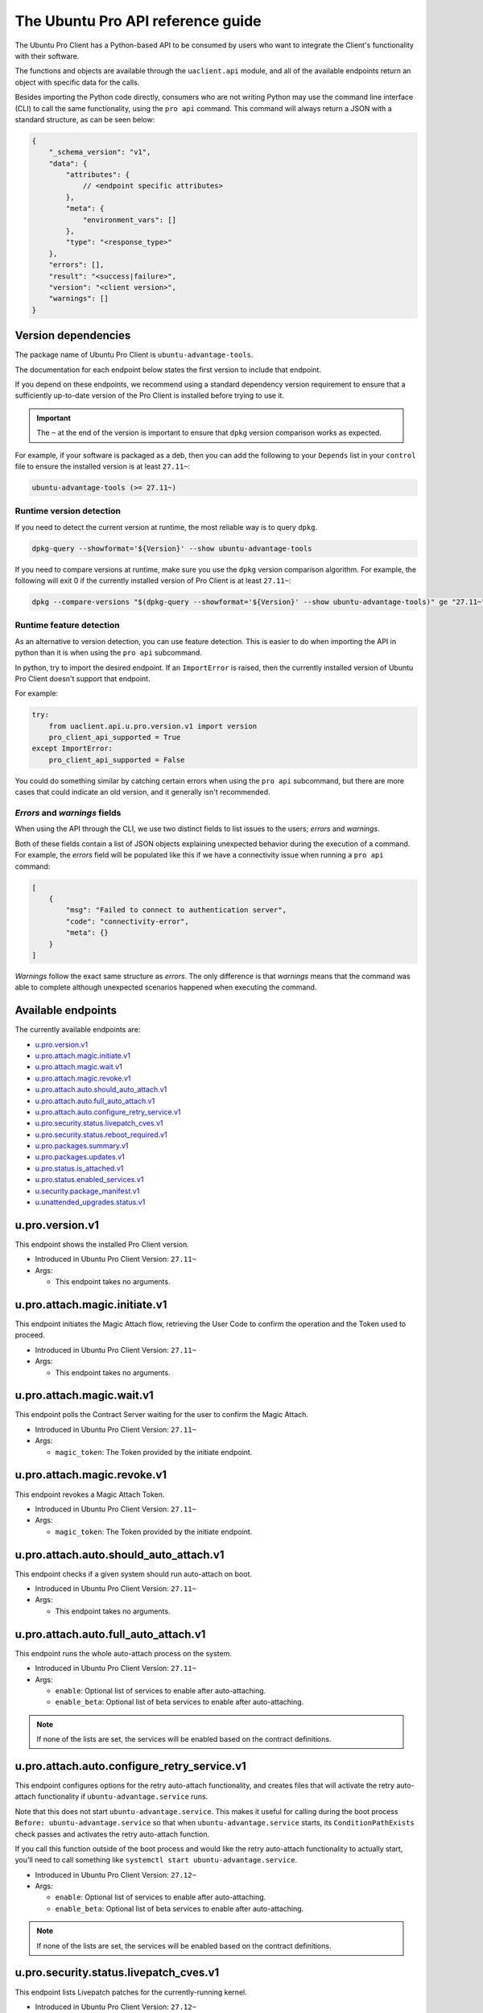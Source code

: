 .. _api:

The Ubuntu Pro API reference guide
**********************************

The Ubuntu Pro Client has a Python-based API to be consumed by users who want
to integrate the Client's functionality with their software.

The functions and objects are available through the ``uaclient.api`` module,
and all of the available endpoints return an object with specific data for the
calls.

Besides importing the Python code directly, consumers who are not writing
Python may use the command line interface (CLI) to call the same functionality,
using the ``pro api`` command. This command will always return a JSON with a
standard structure, as can be seen below:

.. code-block:: json

   {
       "_schema_version": "v1",
       "data": {
           "attributes": {
               // <endpoint specific attributes>
           },
           "meta": {
               "environment_vars": []
           },
           "type": "<response_type>"
       },
       "errors": [], 
       "result": "<success|failure>",
       "version": "<client version>", 
       "warnings": []
   }

Version dependencies
====================

The package name of Ubuntu Pro Client is ``ubuntu-advantage-tools``.

The documentation for each endpoint below states the first version to include
that endpoint.

If you depend on these endpoints, we recommend using a standard dependency
version requirement to ensure that a sufficiently up-to-date version of the Pro
Client is installed before trying to use it.

.. important::

   The ``~`` at the end of the version is important to ensure that ``dpkg``
   version comparison works as expected.

For example, if your software is packaged as a deb, then you can add the
following to your ``Depends`` list in your ``control`` file to ensure the
installed version is at least ``27.11~``:

.. code-block::

   ubuntu-advantage-tools (>= 27.11~)

Runtime version detection
-------------------------

If you need to detect the current version at runtime, the most reliable way is
to query ``dpkg``.

.. code-block:: bash

   dpkg-query --showformat='${Version}' --show ubuntu-advantage-tools

If you need to compare versions at runtime, make sure you use the ``dpkg``
version comparison algorithm. For example, the following will exit 0 if the
currently installed version of Pro Client is at least ``27.11~``:

.. code-block:: bash

   dpkg --compare-versions "$(dpkg-query --showformat='${Version}' --show ubuntu-advantage-tools)" ge "27.11~"

Runtime feature detection
-------------------------

As an alternative to version detection, you can use feature detection. This is
easier to do when importing the API in python than it is when using the
``pro api`` subcommand.

In python, try to import the desired endpoint. If an ``ImportError`` is raised,
then the currently installed version of Ubuntu Pro Client doesn't support that
endpoint.

For example:

.. code-block:: python

   try:
       from uaclient.api.u.pro.version.v1 import version
       pro_client_api_supported = True
   except ImportError:
       pro_client_api_supported = False

You could do something similar by catching certain errors when using the
``pro api`` subcommand, but there are more cases that could indicate an old
version, and it generally isn't recommended.

*Errors* and *warnings* fields
------------------------------

When using the API through the CLI, we use two distinct fields to list issues
to the users; *errors* and *warnings*.

Both of these fields contain a list of JSON objects explaining unexpected
behavior during the execution of a command. For example, the *errors* field
will be populated like this if we have a connectivity issue when running a
``pro api`` command:

.. code-block:: json

   [
       {
           "msg": "Failed to connect to authentication server",
           "code": "connectivity-error",
           "meta": {}
       }
   ]

*Warnings* follow the exact same structure as *errors*. The only difference is
that *warnings* means that the command was able to complete although unexpected
scenarios happened when executing the command.

Available endpoints
===================

The currently available endpoints are:

- `u.pro.version.v1`_
- `u.pro.attach.magic.initiate.v1`_
- `u.pro.attach.magic.wait.v1`_
- `u.pro.attach.magic.revoke.v1`_
- `u.pro.attach.auto.should_auto_attach.v1`_
- `u.pro.attach.auto.full_auto_attach.v1`_
- `u.pro.attach.auto.configure_retry_service.v1`_
- `u.pro.security.status.livepatch_cves.v1`_
- `u.pro.security.status.reboot_required.v1`_
- `u.pro.packages.summary.v1`_
- `u.pro.packages.updates.v1`_
- `u.pro.status.is_attached.v1`_
- `u.pro.status.enabled_services.v1`_
- `u.security.package_manifest.v1`_
- `u.unattended_upgrades.status.v1`_

u.pro.version.v1
================

This endpoint shows the installed Pro Client version.

- Introduced in Ubuntu Pro Client Version: ``27.11~``
- Args:

  - This endpoint takes no arguments.

.. tab-set::

   .. tab-item:: Python API interaction
      :sync: python

      - Calling from Python code:

        .. code-block:: python

           from uaclient.api.u.pro.version.v1 import version

           result = version()

      - Expected return object:

        - ``uaclient.api.u.pro.version.v1.VersionResult``

          .. list-table::
             :header-rows: 1

             * - Field Name
               - Type
               - Description
             * - ``installed_version``
               - *str*
               - The current installed version

      - Raised exceptions:

        - ``VersionError``: Raised if the Client cannot determine the version.

   .. tab-item:: CLI interaction
      :sync: CLI

      - Calling from the CLI:

        .. code-block:: bash

           pro api u.pro.version.v1

      - Expected attributes in JSON structure:

        .. code-block:: json

           {
              "installed_version":"<version>"
           }

u.pro.attach.magic.initiate.v1
==============================

This endpoint initiates the Magic Attach flow, retrieving the User Code to
confirm the operation and the Token used to proceed.

- Introduced in Ubuntu Pro Client Version: ``27.11~``
- Args:

  - This endpoint takes no arguments.

.. tab-set::

   .. tab-item:: Python API interaction
      :sync: python

      - Calling from Python code:

        .. code-block:: python

           from uaclient.api.u.pro.attach.magic.initiate.v1 import initiate

           result = initiate()

      - Expected return object:

        - ``uaclient.api.u.pro.attach.magic.initiate.v1.MagicAttachInitiateResult``

          .. list-table::
             :header-rows: 1

             * - Field Name
               - Type
               - Description
             * - ``user_code``
               - *str*
               - Code the user will see in the UI when confirming the Magic Attach
             * - ``token``
               - *str*
               - Magic Token used by the tooling to continue the operation
             * - ``expires``
               - *str*
               - Timestamp of the Magic Attach process expiration
             * - ``expires_in``
               - *int*
               - Seconds before the Magic Attach process expires

      - Raised exceptions:

        - ``ConnectivityError``: Raised if it is not possible to connect to the
          Contracts Server.
        - ``ContractAPIError``: Raised if there is an unexpected error in the
          Contracts Server interaction.
        - ``MagicAttachUnavailable``: Raised if the Magic Attach service is
          busy or unavailable at the moment.

   .. tab-item:: CLI interaction
      :sync: CLI

      - Calling from the CLI:

        .. code-block:: bash

           pro api u.pro.attach.magic.initiate.v1

      - Expected attributes in JSON structure:

        .. code-block:: json

           {
              "user_code":"<UI_code>",
              "token":"<magic_token>",
              "expires": "<yyyy-MM-dd>T<HH:mm:ss>.<TZ>",
              "expires_in": 600
           }

u.pro.attach.magic.wait.v1
==========================

This endpoint polls the Contract Server waiting for the user to confirm the
Magic Attach.

- Introduced in Ubuntu Pro Client Version: ``27.11~``
- Args:

  - ``magic_token``: The Token provided by the initiate endpoint.

.. tab-set::

   .. tab-item:: Python API interaction
      :sync: python

      - Calling from Python code:

        .. code-block:: python

           from uaclient.api.u.pro.attach.magic.wait.v1 import MagicAttachWaitOptions, wait

           options = MagicAttachWaitOptions(magic_token="<magic_token>")
           result = wait(options)

      - Expected return object:

        - ``uaclient.api.u.pro.attach.magic.wait.v1.MagicAttachWaitResult``

          .. list-table::
             :header-rows: 1

             * - Field Name
               - Type
               - Description
             * - ``user_code``
               - *str*
               - Code the user will see in the UI when confirming the Magic Attach
             * - ``token``
               - *str*
               - Magic Token used by the tooling to continue the operation
             * - ``expires``
               - *str*
               - Timestamp of the Magic Attach process expiration
             * - ``expires_in``
               - *int*
               - Seconds before the Magic Attach process expires
             * - ``contract_id``
               - *str*
               - ID of the contract the machine will be attached to
             * - ``contract_token``
               - *str*
               - The contract Token to attach the machine

      - Raised exceptions:

        - ``ConnectivityError``: Raised if it is not possible to connect to the
          Contracts Server.
        - ``ContractAPIError``: Raised if there is an unexpected error in the
          Contracts Server interaction.
        - ``MagicAttachTokenError``: Raised when an invalid/expired Token is
          sent.
        - ``MagicAttachUnavailable``: Raised if the Magic Attach service is
          busy or unavailable at the moment.

   .. tab-item:: CLI interaction
      :sync: CLI

      - Calling from the CLI:

        .. code-block:: bash

           pro api u.pro.attach.magic.wait.v1 --args magic_token=<magic_token>

      - Expected attributes in JSON structure:

        .. code-block:: json

           {
               "user_code":"<UI_code>",
               "token":"<magic_token>",
               "expires": "<yyyy-MM-dd>T<HH:mm:ss>.<TZ>",
               "expires_in": 500,
               "contract_id": "<Contract-ID>",
               "contract_token": "<attach_token>",
           }

u.pro.attach.magic.revoke.v1
============================

This endpoint revokes a Magic Attach Token.

- Introduced in Ubuntu Pro Client Version: ``27.11~``
- Args:

  - ``magic_token``: The Token provided by the initiate endpoint.

.. tab-set::

   .. tab-item:: Python API interaction
      :sync: python

      - Calling from Python code:

        .. code-block:: python

           from uaclient.api.u.pro.attach.magic.revoke.v1 import MagicAttachRevokeOptions, revoke

           options = MagicAttachWaitOptions(magic_token="<magic_token>")
           result = revoke(options)

      - Expected return object:

        - ``uaclient.api.u.pro.attach.magic.wait.v1.MagicAttachRevokeResult``

          No data present in the result.

      - Raised exceptions:

        - ``ConnectivityError``: Raised if it is not possible to connect to the
          Contracts Server.
        - ``ContractAPIError``: Raised if there is an unexpected error in the
          Contracts Server interaction.
        - ``MagicAttachTokenAlreadyActivated``: Raised when trying to revoke a
          Token which was already activated through the UI.
        - ``MagicAttachTokenError``: Raised when an invalid/expired Token is
          sent.
        - ``MagicAttachUnavailable``: Raised if the Magic Attach service is busy
          or unavailable at the moment.

   .. tab-item:: CLI interaction
      :sync: CLI

      - Calling from the CLI:

        .. code-block:: bash

           pro api u.pro.attach.magic.revoke.v1 --args magic_token=<token>

      - Expected attributes in JSON structure:

        .. code-block:: json

           {}

u.pro.attach.auto.should_auto_attach.v1
=======================================

This endpoint checks if a given system should run auto-attach on boot.

- Introduced in Ubuntu Pro Client Version: ``27.11~``
- Args:

  - This endpoint takes no arguments.

.. tab-set::

   .. tab-item:: Python API interaction
      :sync: python

      - Calling from Python code:

        .. code-block:: python

           from uaclient.api.u.pro.attach.auto.should_auto_attach.v1 import should_auto_attach

           result = should_auto_attach()

      - Expected return object:

        - ``uaclient.api.u.pro.attach.auto.should_auto_attach.v1.ShouldAutoAttachResult``

          .. list-table::
             :header-rows: 1

             * - Field Name
               - Type
               - Description
             * - ``should_auto_attach``
               - *bool*
               - True if the system should run auto-attach on boot

      - Raised exceptions:

        - No exceptions raised by this endpoint.

   .. tab-item:: CLI interaction
      :sync: CLI

      - Calling from the CLI:

        .. code-block:: bash

           pro api u.pro.attach.auto.should_auto_attach.v1

      - Expected attributes in JSON structure:

        .. code-block:: json

           {
               "should_auto_attach": false
           }

u.pro.attach.auto.full_auto_attach.v1
=====================================

This endpoint runs the whole auto-attach process on the system.

- Introduced in Ubuntu Pro Client Version: ``27.11~``
- Args:

  - ``enable``: Optional list of services to enable after auto-attaching.
  - ``enable_beta``: Optional list of beta services to enable after auto-attaching.

.. note::

   If none of the lists are set, the services will be enabled based on the
   contract definitions.

.. tab-set::

   .. tab-item:: Python API interaction
      :sync: python

      - Calling from Python code:

        .. code-block:: python

           from uaclient.api.u.pro.attach.auto.full_auto_attach.v1 import full_auto_attach, FullAutoAttachOptions

           options = FullAutoAttachOptions(enable=["<service1>", "<service2>"], enable_beta=["<beta_service3>"])
           result = full_auto_attach(options)

      - Expected return object:

        - ``uaclient.api.u.pro.attach.auto.full_auto_attach.v1.FullAutoAttachResult``

          No data present in the result.

      - Raised exceptions

        - ``AlreadyAttachedError``: Raised if running on a machine which is
          already attached to a Pro subscription.
        - ``AutoAttachDisabledError``: Raised if ``disable_auto_attach: true``
          in ``uaclient.conf``.
        - ``ConnectivityError``: Raised if it is not possible to connect to the
          Contracts Server.
        - ``ContractAPIError``: Raised if there is an unexpected error in the
          Contracts Server interaction.
        - ``EntitlementsNotEnabledError``: Raised if the Client fails to enable
          any of the entitlements (whether present in any of the lists or
          listed in the contract).
        - ``LockHeldError``: Raised if another Client process is holding the
          lock on the machine.
        - ``NonAutoAttachImageError``: Raised if the cloud where the system is
          running does not support auto-attach.
        - ``UserFacingError``: Raised if:

          - The Client is unable to determine which cloud the system is running
            on. 
          - The image where the Client is running does not support auto-attach.

   .. tab-item:: CLI interaction
      :sync: CLI

      - Calling from the CLI:

        This endpoint currently has no CLI support. Only the Python-based
        version is available.

u.pro.attach.auto.configure_retry_service.v1
============================================

This endpoint configures options for the retry auto-attach functionality, and
creates files that will activate the retry auto-attach functionality if
``ubuntu-advantage.service`` runs.

Note that this does not start ``ubuntu-advantage.service``. This makes it useful
for calling during the boot process ``Before: ubuntu-advantage.service`` so that
when ``ubuntu-advantage.service`` starts, its ``ConditionPathExists`` check
passes and activates the retry auto-attach function.

If you call this function outside of the boot process and would like the retry
auto-attach functionality to actually start, you'll need to call something
like ``systemctl start ubuntu-advantage.service``.

- Introduced in Ubuntu Pro Client Version: ``27.12~``
- Args:

  - ``enable``: Optional list of services to enable after auto-attaching.
  - ``enable_beta``: Optional list of beta services to enable after
    auto-attaching.

.. note::

   If none of the lists are set, the services will be enabled based on the
   contract definitions.

.. tab-set::

   .. tab-item:: Python API interaction
      :sync: python

      - Calling from Python code:

        .. code-block:: python

           from uaclient.api.u.pro.attach.auto.configure_retry_service.v1 import configure_retry_service, ConfigureRetryServiceOptions

           options = ConfigureRetryServiceOptions(enable=["<service1>", "<service2>"], enable_beta=["<beta_service3>"])
           result = configure_retry_service(options)

      - Expected return object:

        - ``uaclient.api.u.pro.attach.auto.configure_retry_service.v1.ConfigureRetryServiceResult``

          No data present in the result.

      - Raised exceptions:

        - No exceptions raised by this endpoint.

   .. tab-item:: CLI interaction
      :sync: CLI

      - Calling from the CLI:

        - This endpoint currently has no CLI support. Only the Python-based
          version is available.

u.pro.security.status.livepatch_cves.v1
=======================================

This endpoint lists Livepatch patches for the currently-running kernel.

- Introduced in Ubuntu Pro Client Version: ``27.12~``
- Args:

  - This endpoint takes no arguments.

.. tab-set::

   .. tab-item:: Python API interaction
      :sync: python

      - Calling from Python code:

        .. code-block:: python

           from uaclient.api.u.pro.security.status.livepatch_cves.v1 import livepatch_cves

           result = livepatch_cves()

      - Expected return object:

        - ``uaclient.api.u.pro.security.status.livepatch_cves.v1.LivepatchCVEsResult``

          .. list-table::
             :header-rows: 1

             * - Field Name
               - Type
               - Description
             * - ``fixed_cves``
               - *list(LivepatchCVEObject)*
               - List of Livepatch patches for the given system

        - ``uaclient.api.u.pro.security.status.livepatch_cves.v1.LivepatchCVEObject``

          .. list-table::
             :header-rows: 1

             * - Field Name
               - Type
               - Description
             * - ``name``
               - *str*
               - Name (ID) of the CVE
             * - ``patched``
               - *bool*
               - Livepatch has patched the CVE

      - Raised exceptions:

        - No exceptions raised by this endpoint.

   .. tab-item:: CLI interaction
      :sync: CLI

      - Calling from the CLI:

        .. code-block:: bash

           pro api u.pro.security.status.livepatch_cves.v1

      - Expected attributes in JSON structure:

      .. code-block:: json

         {
             "fixed_cves":[
                 {
                     "name": "<CVE Name>",
                     "patched": true
                 },
                 {
                     "name": "<Other CVE Name>",
                     "patched": false
                 },
             ], 
         }

u.pro.security.status.reboot_required.v1
========================================

This endpoint informs if the system should be rebooted or not. Possible outputs
are:

#. ``yes``: The system should be rebooted.
#. ``no``: There is no need to reboot the system.
#. ``yes-kernel-livepatches-applied``: There are Livepatch patches applied to 
   the current kernel, but a reboot is required for an update to take place.
   This reboot can wait until the next maintenance window.

- Introduced in Ubuntu Pro Client Version: ``27.12~``
- Args:

  - This endpoint takes no arguments.

.. tab-set::

   .. tab-item:: Python API interaction
      :sync: python

      - Calling from Python code:

        .. code-block:: python

           from uaclient.api.u.pro.security.status.reboot_required.v1 import reboot_required

           result = reboot_required()

      - Expected return object:

        - ``uaclient.api.u.pro.security.status.reboot_required.v1.RebootRequiredResult``

          .. list-table::
             :header-rows: 1

             * - Field Name
               - Type
               - Description
             * - ``reboot_required``
               - *str*
               - One of the descriptive strings indicating if the system should
                 be rebooted

      - Raised exceptions:

        - No exceptions raised by this endpoint.

   .. tab-item:: CLI interaction
      :sync: CLI

      - Calling from the CLI:

        .. code-block:: bash

           pro api u.pro.security.status.reboot_required.v1

      - Expected attributes in JSON structure:

        .. code-block:: json

           {
               "reboot_required": "yes|no|yes-kernel-livepatches-applied"
           }

u.pro.packages.summary.v1
=========================

This endpoint shows a summary of installed packages in the system, categorised
by origin.

- Introduced in Ubuntu Pro Client Version: ``27.12~``
- Args:

  - This endpoint takes no arguments.

.. tab-set::

   .. tab-item:: Python API interaction
      :sync: python

      - Calling from Python code:

        .. code-block:: python

           from uaclient.api.u.pro.packages.summary.v1 import summary

           result = summary()

      - Expected return object:

        - ``uaclient.api.u.pro.packages.summary.v1.PackageSummaryResult``

          .. list-table::
             :header-rows: 1

             * - Field Name
               - Type
               - Description
             * - ``summary``
               - *PackageSummary*
               - Summary of all installed packages

        - ``uaclient.api.u.pro.packages.summary.v1.PackageSummary``

          .. list-table::
             :header-rows: 1

             * - Field Name
               - Type
               - Description
             * - ``num_installed_packages``
               - *int*
               - Total count of installed packages
             * - ``num_esm_apps_packages``
               - *int*
               - Count of packages installed from ``esm-apps``
             * - ``num_esm_infra_packages``
               - *int*
               - Count of packages installed from ``esm-infra``
             * - ``num_main_packages``
               - *int*
               - Count of packages installed from ``main``
             * - ``num_multiverse_packages``
               - *int*
               - Count of packages installed from ``multiverse``
             * - ``num_restricted_packages``
               - *int*
               - Count of packages installed from ``restricted``
             * - ``num_third_party_packages``
               - *int*
               - Count of packages installed from third party sources
             * - ``num_universe_packages``
               - *int*
               - Count of packages installed from ``universe``
             * - ``num_unknown_packages``
               - *int*
               - Count of packages installed from unknown sources

      - Raised exceptions:

        - No exceptions raised by this endpoint.

   .. tab-item:: CLI interaction
      :sync: CLI

      - Calling from the CLI:

        .. code-block:: bash

           pro api u.pro.packages.summary.v1

      - Expected attributes in JSON structure:

        .. code-block:: json

           {
               "summary":{
                   "num_installed_packages": 1,
                   "num_esm_apps_packages": 2,
                   "num_esm_infra_packages": 3,
                   "num_main_packages": 4,
                   "num_multiverse_packages": 5,
                   "num_restricted_packages": 6,
                   "num_third_party_packages": 7,
                   "num_universe_packages": 8,
                   "num_unknown_packages": 9,
               },
           }

u.pro.packages.updates.v1
=========================

This endpoint shows available updates for packages in a system, categorised by
where they can be obtained.

- Introduced in Ubuntu Pro Client Version: ``27.12~``
- Args:

  - This endpoint takes no arguments.

.. tab-set::

   .. tab-item:: Python API interaction
      :sync: python

      - Calling from Python code:

        .. code-block:: python

           from uaclient.api.u.pro.packages.updates.v1 import updates

           result = updates()

      - Expected return object:

        - ``uaclient.api.u.pro.packages.updates.v1.PackageUpdatesResult``

          .. list-table::
             :header-rows: 1

             * - Field Name
               - Type
               - Description
             * - ``summary``
               - *UpdateSummary*
               - Summary of all available updates
             * - ``updates``
               - *list(UpdateInfo)*
               - Detailed list of all available updates

        - ``uaclient.api.u.pro.packages.updates.v1.UpdateSummary``

          .. list-table::
             :header-rows: 1

             * - Field Name
               - Type
               - Description
             * - ``num_updates``
               - *int*
               - Total count of available updates
             * - ``num_esm_apps_updates``
               - *int*
               - Count of available updates from ``esm-apps``
             * - ``num_esm_infra_updates``
               - *int*
               - Count of available updates from ``esm-infra``
             * - ``num_standard_security_updates``
               - *int*
               - Count of available updates from the ``-security`` pocket
             * - ``num_standard_updates``
               - *int*
               - Count of available updates from the ``-updates`` pocket

        - ``uaclient.api.u.pro.packages.updates.v1.UpdateInfo``

          .. list-table::
             :header-rows: 1

             * - Field Name
               - Type
               - Description
             * - ``download_size``
               - *int*
               - Download size for the update in bytes
             * - ``origin``
               - *str*
               - Where the update is downloaded from
             * - ``package``
               - *str*
               - Name of the package to be updated
             * - ``provided_by``
               - *str*
               - Service which provides the update
             * - ``status``
               - *str*
               - Whether this update is ready for download or not
             * - ``version``
               - *str*
               - Version of the update

      - Raised exceptions:

        - No exceptions raised by this endpoint.   

   .. tab-item:: CLI interaction
      :sync: CLI

      - Calling from the CLI:

        .. code-block:: bash

           pro api u.pro.packages.updates.v1

      - Expected attributes in JSON structure:

        .. code-block:: json

           {
               "summary":{
                   "num_updates": 1,
                   "num_esm_apps_updates": 2,
                   "num_esm_infra_updates": 3,
                   "num_standard_security_updates": 4,
                   "num_standard_updates": 5,
               },
               "updates":[
                   {
                       "download_size": 6,
                       "origin": "<some site>",
                       "package": "<package name>",
                       "provided_by": "<service name>",
                       "status": "<update status>",
                       "version": "<updated version>",
                   },
               ]
           }

u.pro.status.is_attached.v1
===========================

This endpoint shows if the machine is attached to a Pro subscription.

- Introduced in Ubuntu Pro Client Version: ``28~``
- Args:

  - This endpoint takes no arguments.

.. tab-set::

   .. tab-item:: Python API interaction
      :sync: python

      - Calling from Python code:

        .. code-block:: python

           from uaclient.api.u.pro.status.is_attached.v1 import is_attached

           result = is_attached()

      - Expected return object:

        - ``uaclient.api.u.pro.status.is_attached.v1.IsAttachedResult``

          .. list-table::
             :header-rows: 1

             * - Field Name
               - Type
               - Description
             * - ``is_attached``
               - *bool*
               - If the machine is attached to a Pro subscription

   .. tab-item:: CLI interaction
      :sync: CLI

      - Calling from the CLI:

        .. code-block:: bash

           pro api u.pro.status.is_attached.v1

u.pro.status.enabled_services.v1
================================

This endpoint shows the Pro services that are enabled on the machine.

- Introduced in Ubuntu Pro Client Version: ``28~``
- Args:

  - This endpoint takes no arguments.

.. tab-set::

   .. tab-item:: Python API interaction
      :sync: python

      - Calling from Python code:

        .. code-block:: python

           from uaclient.api.u.pro.status.enabled_services.v1 import enabled_services

           result = enabled_services()

      - Expected return object:

        - ``uaclient.api.u.pro.status.enabled_services.v1.EnabledServicesResult``

          .. list-table::
             :header-rows: 1

             * - Field Name
               - Type
               - Description
             * - ``enabled_services``
               - *List[EnabledService]*
               - A list of ``EnabledService`` objects

        - ``uaclient.api.u.pro.status.enabled_services.v1.EnabledService``

          .. list-table::
             :header-rows: 1

             * - Field Name
               - Type
               - Description
             * - ``name``
               - *str*
               - | Name of the service.
                 | Possible values are: ``cc-eal``, ``cis``, ``esm-apps``, ``esm-infra``, ``fips``, ``fips-updates``, ``livepatch``, ``realtime-kernel``, ``ros``, ``ros-updates``.
                 | When ``usg`` is enabled, this value will be ``cis``.
             * - ``variant_enabled``
               - *bool*
               - If a variant of the service is enabled
             * - ``variant_name``
               - *Optional[str]*
               - Name of the variant, if a variant is enabled

   .. tab-item:: CLI interaction
      :sync: CLI

      - Calling from the CLI:

        .. code-block:: bash

           pro api u.pro.status.enabled_services.v1

u.security.package_manifest.v1
==============================

This endpoint returns the status of installed packages (``apt`` and ``snap``),
formatted as a manifest file (i.e., ``package_name\tversion``).

- Introduced in Ubuntu Pro Client Version: ``27.12~``
- Args:

  - This endpoint takes no arguments.

.. tab-set::

   .. tab-item:: Python API interaction
      :sync: python

      - Calling from Python code:

        .. code-block:: python

           from uaclient.api.u.security.package_manifest.v1 import package_manifest

           result = package_manifest()

      - Expected return object:

        - ``uaclient.api.u.security.package_manifest.v1.PackageManifestResult``

          .. list-table::
             :header-rows: 1

             * - Field Name
               - Type
               - Description
             * - ``manifest_data``
               - *str*
               - Manifest of ``apt`` and ``snap`` packages installed on the system

      - Raised exceptions:

        - No exceptions raised by this endpoint.   

   .. tab-item:: CLI interaction
      :sync: CLI

      - Calling from the CLI:

        .. code-block:: bash

           pro api u.security.package_manifest.v1

      - Expected attributes in JSON structure:

        .. code-block:: json

           {
               "package_manifest":"package1\t1.0\npackage2\t2.3\n"
           }

u.unattended_upgrades.status.v1
===============================

This endpoint returns the status around ``unattended-upgrades``. The focus of
the endpoint is to verify if the application is running and how it is
configured on the machine.

.. important::

   For this endpoint, we deliver a unique key under ``meta`` called
   ``raw_config``. This field contains all related ``unattended-upgrades``
   configurations, unparsed. This means that this field will maintain both
   original name and values for those configurations.

- Introduced in Ubuntu Pro Client Version: ``27.14~``
- Args:

  - This endpoint takes no arguments.

.. tab-set::

   .. tab-item:: Python API interaction
      :sync: python

      - Calling from Python code:

        .. code-block:: python

           from uaclient.api.u.unattended_upgrades.status.v1 import status

           result = status()

      - Expected return object:

        - ``uaclient.api.u.unattended_upgrades.status.v1.UnattendedUpgradesStatusResult``

          .. list-table::
             :header-rows: 1

             * - Field Name
               - Type
               - Description
             * - ``systemd_apt_timer_enabled``
               - *bool*
               - Indicate if the ``apt-daily.timer`` jobs are enabled
             * - ``apt_periodic_job_enabled``
               - *bool*
               - Indicate if the ``APT::Periodic::Enabled`` configuration is turned off
             * - ``package_lists_refresh_frequency_days``
               - *int*
               - The value of the ``APT::Periodic::Update-Package-Lists`` configuration
             * - ``unattended_upgrades_frequency_days``
               - *int*
               - The value of the ``APT::Periodic::Unattended-Upgrade`` configuration
             * - ``unattended_upgrades_allowed_origins``
               - *List[str]*
               - The value of the ``Unattended-Upgrade::Allowed-Origins`` configuration
             * - ``unattended_upgrades_running``
               - *bool*
               - Indicate if the ``unattended-upgrade`` service is correctly configured and running
             * - ``unattended_upgrades_disabled_reason``
               - *object*
               - Object that explains why ``unattended-upgrades`` is not running -- if the application is running, the object will be null
             * - ``unattended_upgrades_last_run``
               - ``datetime.datetime``
               - The last time ``unattended-upgrades`` ran

        - ``uaclient.api.u.unattended_upgrades.status.v1.UnattendedUpgradesStatusDisabledReason``

          .. list-table::
             :header-rows: 1

             * - Field Name
               - Type
               - Description
             * - ``msg``
               - *str*
               - The reason why ``unattended-upgrades`` is not running on the system
             * - ``code``
               - *str*
               - The message code associated with the message

      - Raised exceptions:

        - ``UnattendedUpgradesError``: Raised if we cannot run a necessary command to show the status of ``unattended-upgrades``.

   .. tab-item:: CLI interaction
      :sync: CLI

      - Calling from the CLI:

        .. code-block:: bash

           pro api u.unattended_upgrades.status.v1

      - Expected attributes in JSON structure:

        .. code-block:: json

           {
               "apt_periodic_job_enabled": true,
               "package_lists_refresh_frequency_days": 1,
               "systemd_apt_timer_enabled": true,
               "unattended_upgrades_allowed_origins": [
                 "${distro_id}:${distro_codename}",
                 "${distro_id}:${distro_codename}-security",
                 "${distro_id}ESMApps:${distro_codename}-apps-security",
                 "${distro_id}ESM:${distro_codename}-infra-security"
               ],
               "unattended_upgrades_disabled_reason": null,
               "unattended_upgrades_frequency_days": 1,
               "unattended_upgrades_last_run": null,
               "unattended_upgrades_running": true
           }

      - Possible attributes in JSON ``meta`` field:

        .. code-block:: json

           {
               "meta": {
                 "environment_vars": [],
                 "raw_config": {
                   "APT::Periodic::Enable": "1",
                   "APT::Periodic::Unattended-Upgrade": "1",
                   "APT::Periodic::Update-Package-Lists": "1",
                   "Unattended-Upgrade::Allowed-Origins": [
                     "${distro_id}:${distro_codename}",
                     "${distro_id}:${distro_codename}-security",
                     "${distro_id}ESMApps:${distro_codename}-apps-security",
                     "${distro_id}ESM:${distro_codename}-infra-security"
                   ]
                 }
               }
           }
